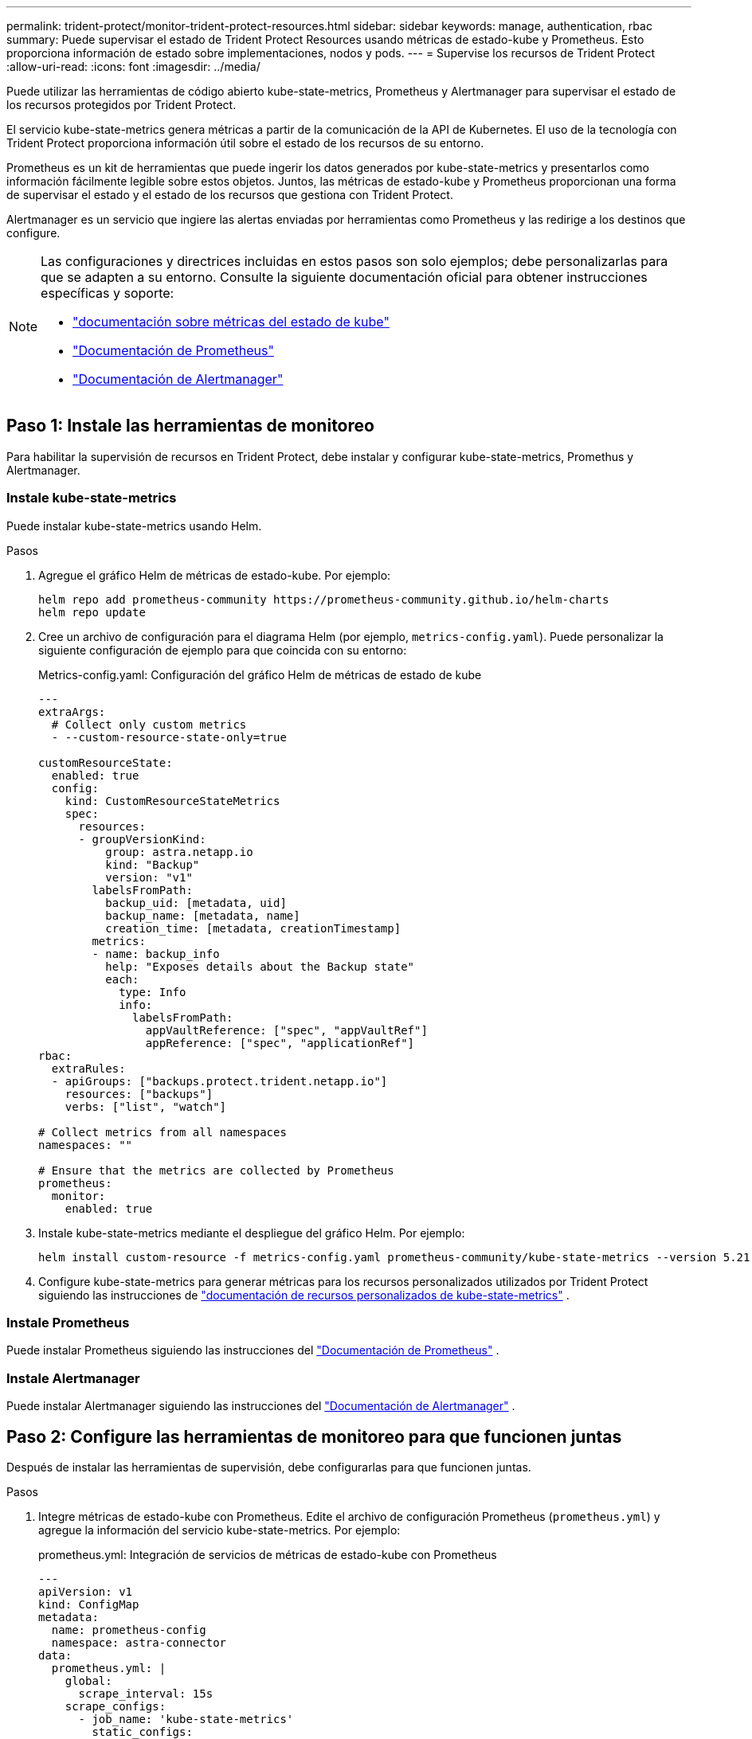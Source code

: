 ---
permalink: trident-protect/monitor-trident-protect-resources.html 
sidebar: sidebar 
keywords: manage, authentication, rbac 
summary: Puede supervisar el estado de Trident Protect Resources usando métricas de estado-kube y Prometheus. Esto proporciona información de estado sobre implementaciones, nodos y pods. 
---
= Supervise los recursos de Trident Protect
:allow-uri-read: 
:icons: font
:imagesdir: ../media/


[role="lead"]
Puede utilizar las herramientas de código abierto kube-state-metrics, Prometheus y Alertmanager para supervisar el estado de los recursos protegidos por Trident Protect.

El servicio kube-state-metrics genera métricas a partir de la comunicación de la API de Kubernetes. El uso de la tecnología con Trident Protect proporciona información útil sobre el estado de los recursos de su entorno.

Prometheus es un kit de herramientas que puede ingerir los datos generados por kube-state-metrics y presentarlos como información fácilmente legible sobre estos objetos. Juntos, las métricas de estado-kube y Prometheus proporcionan una forma de supervisar el estado y el estado de los recursos que gestiona con Trident Protect.

Alertmanager es un servicio que ingiere las alertas enviadas por herramientas como Prometheus y las redirige a los destinos que configure.

[NOTE]
====
Las configuraciones y directrices incluidas en estos pasos son solo ejemplos; debe personalizarlas para que se adapten a su entorno. Consulte la siguiente documentación oficial para obtener instrucciones específicas y soporte:

* https://github.com/kubernetes/kube-state-metrics/tree/main["documentación sobre métricas del estado de kube"^]
* https://prometheus.io/docs/introduction/overview/["Documentación de Prometheus"^]
* https://github.com/prometheus/alertmanager["Documentación de Alertmanager"^]


====


== Paso 1: Instale las herramientas de monitoreo

Para habilitar la supervisión de recursos en Trident Protect, debe instalar y configurar kube-state-metrics, Promethus y Alertmanager.



=== Instale kube-state-metrics

Puede instalar kube-state-metrics usando Helm.

.Pasos
. Agregue el gráfico Helm de métricas de estado-kube. Por ejemplo:
+
[source, console]
----
helm repo add prometheus-community https://prometheus-community.github.io/helm-charts
helm repo update
----
. Cree un archivo de configuración para el diagrama Helm (por ejemplo, `metrics-config.yaml`). Puede personalizar la siguiente configuración de ejemplo para que coincida con su entorno:
+
.Metrics-config.yaml: Configuración del gráfico Helm de métricas de estado de kube
[source, yaml]
----
---
extraArgs:
  # Collect only custom metrics
  - --custom-resource-state-only=true

customResourceState:
  enabled: true
  config:
    kind: CustomResourceStateMetrics
    spec:
      resources:
      - groupVersionKind:
          group: astra.netapp.io
          kind: "Backup"
          version: "v1"
        labelsFromPath:
          backup_uid: [metadata, uid]
          backup_name: [metadata, name]
          creation_time: [metadata, creationTimestamp]
        metrics:
        - name: backup_info
          help: "Exposes details about the Backup state"
          each:
            type: Info
            info:
              labelsFromPath:
                appVaultReference: ["spec", "appVaultRef"]
                appReference: ["spec", "applicationRef"]
rbac:
  extraRules:
  - apiGroups: ["backups.protect.trident.netapp.io"]
    resources: ["backups"]
    verbs: ["list", "watch"]

# Collect metrics from all namespaces
namespaces: ""

# Ensure that the metrics are collected by Prometheus
prometheus:
  monitor:
    enabled: true
----
. Instale kube-state-metrics mediante el despliegue del gráfico Helm. Por ejemplo:
+
[source, console]
----
helm install custom-resource -f metrics-config.yaml prometheus-community/kube-state-metrics --version 5.21.0
----
. Configure kube-state-metrics para generar métricas para los recursos personalizados utilizados por Trident Protect siguiendo las instrucciones de https://github.com/kubernetes/kube-state-metrics/blob/main/docs/metrics/extend/customresourcestate-metrics.md#custom-resource-state-metrics["documentación de recursos personalizados de kube-state-metrics"^] .




=== Instale Prometheus

Puede instalar Prometheus siguiendo las instrucciones del https://prometheus.io/docs/prometheus/latest/installation/["Documentación de Prometheus"^] .



=== Instale Alertmanager

Puede instalar Alertmanager siguiendo las instrucciones del https://github.com/prometheus/alertmanager?tab=readme-ov-file#install["Documentación de Alertmanager"^] .



== Paso 2: Configure las herramientas de monitoreo para que funcionen juntas

Después de instalar las herramientas de supervisión, debe configurarlas para que funcionen juntas.

.Pasos
. Integre métricas de estado-kube con Prometheus. Edite el archivo de configuración Prometheus (`prometheus.yml`) y agregue la información del servicio kube-state-metrics. Por ejemplo:
+
.prometheus.yml: Integración de servicios de métricas de estado-kube con Prometheus
[source, yaml]
----
---
apiVersion: v1
kind: ConfigMap
metadata:
  name: prometheus-config
  namespace: astra-connector
data:
  prometheus.yml: |
    global:
      scrape_interval: 15s
    scrape_configs:
      - job_name: 'kube-state-metrics'
        static_configs:
          - targets: ['kube-state-metrics.astra-connector.svc:8080']
----
. Configurar Prometheus para enrutar alertas a Alertmanager. Edite el archivo de configuración de Prometheus (`prometheus.yml`) y agregue la siguiente sección:
+
.prometheus.yml: Enviar alertas a Alertmanager
[source, yaml]
----
alerting:
  alertmanagers:
    - static_configs:
        - targets:
            - alertmanager.astra-connector.svc:9093
----


.Resultado
Ahora Prometheus puede recopilar métricas de kube-state-metrics y puede enviar alertas a Alertmanager. Ahora está listo para configurar qué condiciones desencadenan una alerta y dónde se deben enviar las alertas.



== Paso 3: Configure las alertas y los destinos de alertas

Después de configurar las herramientas para que funcionen juntas, debe configurar qué tipo de información activa alertas y dónde se deben enviar las alertas.



=== Ejemplo de alerta: Fallo de backup

En el siguiente ejemplo se define una alerta crucial que se activa cuando el estado del recurso personalizado de backup se establece en `Error` 5 segundos o más. Puede personalizar este ejemplo para que coincida con su entorno e incluir este fragmento de YAML en su `prometheus.yml` archivo de configuración:

.Rules.yml: Defina una alerta de Prometheus para copias de seguridad con errores
[source, yaml]
----
rules.yml: |
  groups:
    - name: fail-backup
        rules:
          - alert: BackupFailed
            expr: kube_customresource_backup_info{status="Error"}
            for: 5s
            labels:
              severity: critical
            annotations:
              summary: "Backup failed"
              description: "A backup has failed."
----


=== Configure Alertmanager para que envíe alertas a otros canales

Puede configurar Alertmanager para que envíe notificaciones a otros canales, como correo electrónico, PagerDuty, Microsoft Teams u otros servicios de notificación especificando la configuración respectiva en `alertmanager.yml` el archivo.

El siguiente ejemplo configura Alertmanager para enviar notificaciones a un canal de Slack. Para personalizar este ejemplo a su entorno, reemplace el valor de `api_url` la clave por la URL del webhook de Slack utilizada en su entorno:

.Alertmanager.yml: Enviar alertas a un canal de Slack
[source, yaml]
----
data:
  alertmanager.yml: |
    global:
      resolve_timeout: 5m
    route:
      receiver: 'slack-notifications'
    receivers:
      - name: 'slack-notifications'
        slack_configs:
          - api_url: '<your-slack-webhook-url>'
            channel: '#failed-backups-channel'
            send_resolved: false
----